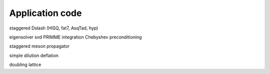 Application code
================

staggered Dslash (HISQ, fat7, AsqTad, hyp)

eigensolver
svd
PRIMME integration
Chebyshev preconditioning

staggered meson propagator

simple dilution
deflation

doubling lattice
